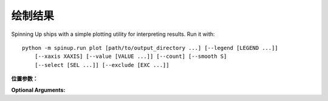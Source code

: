 ================
绘制结果
================

Spinning Up ships with a simple plotting utility for interpreting results. Run it with:

.. parsed-literal::

    python -m spinup.run plot [path/to/output_directory ...] [--legend [LEGEND ...]] 
        [--xaxis XAXIS] [--value [VALUE ...]] [--count] [--smooth S]
        [--select [SEL ...]] [--exclude [EXC ...]]


**位置参数：**

.. option:: logdir

    *strings*. As many log directories (or prefixes to log directories, which the plotter will autocomplete internally) as you'd like to plot from. Logdirs will be searched recursively for experiment outputs.

    .. admonition:: You Should Know

        The internal autocompleting is really handy! Suppose you have run several experiments, with the aim of comparing performance between different algorithms, resulting in a log directory structure of:

        .. parsed-literal::

            data/
                bench_algo1/
                    bench_algo1-seed0/
                    bench_algo1-seed10/
                bench_algo2/
                    bench_algo2-seed0/
                    bench_algo2-seed10/

        You can easily produce a graph comparing algo1 and algo2 with:

        .. parsed-literal::

            python spinup/utils/plot.py data/bench_algo

        relying on the autocomplete to find both ``data/bench_algo1`` and ``data/bench_algo2``.

**Optional Arguments:**

.. option:: -l, --legend=[LEGEND ...]

    *strings*. Optional way to specify legend for the plot. The plotter legend will automatically use the ``exp_name`` from the ``config.json`` file, unless you tell it otherwise through this flag. This only works if you provide a name for each directory that will get plotted. (Note: this may not be the same as the number of logdir args you provide! Recall that the plotter looks for autocompletes of the logdir args: there may be more than one match for a given logdir prefix, and you will need to provide a legend string for each one of those matches---unless you have removed some of them as candidates via selection or exclusion rules (below).)

.. option:: -x, --xaxis=XAXIS, default='TotalEnvInteracts'

    *string*. Pick what column from data is used for the x-axis.

.. option:: -y, --value=[VALUE ...], default='Performance'

    *strings*. Pick what columns from data to graph on the y-axis. Submitting multiple values will produce multiple graphs. Defaults to ``Performance``, which is not an actual output of any algorithm. Instead, ``Performance`` refers to either ``AverageEpRet``, the correct performance measure for the on-policy algorithms, or ``AverageTestEpRet``, the correct performance measure for the off-policy algorithms. The plotter will automatically figure out which of ``AverageEpRet`` or ``AverageTestEpRet`` to report for each separate logdir.

.. option:: --count

    Optional flag. By default, the plotter shows y-values which are averaged across all results that share an ``exp_name``, which is typically a set of identical experiments that only vary in random seed. But if you'd like to see all of those curves separately, use the ``--count`` flag.

.. option:: -s, --smooth=S, default=1
    
    *int*. Smooth data by averaging it over a fixed window. This parameter says how wide the averaging window will be.

.. option:: --select=[SEL ...]

    *strings*. Optional selection rule: the plotter will only show curves from logdirs that contain all of these substrings.

.. option:: --exclude=[EXC ...]

    *strings*. Optional exclusion rule: plotter will only show curves from logdirs that do not contain these substrings.
